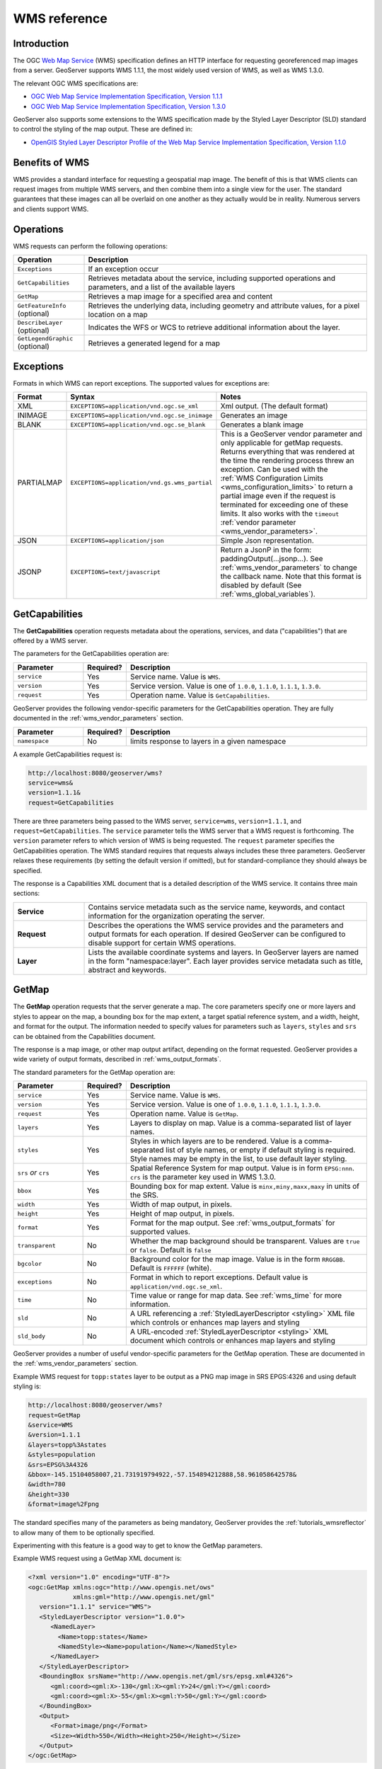 .. _wms_reference: 

WMS reference
============= 

Introduction
------------ 

The OGC `Web Map Service <http://www.opengeospatial.org/standards/wms>`_ (WMS) specification 
defines an HTTP interface for requesting georeferenced map images from a server.  
GeoServer supports WMS 1.1.1, the most widely used version of WMS, as well as WMS 1.3.0.

The relevant OGC WMS specifications are:

- `OGC Web Map Service Implementation Specification, Version 1.1.1 <http://portal.opengeospatial.org/files/?artifact_id=1081&version=1&format=pdf>`_
- `OGC Web Map Service Implementation Specification, Version 1.3.0 <http://portal.opengeospatial.org/files/?artifact_id=14416>`_
 
GeoServer also supports some extensions to the WMS specification made by the Styled Layer Descriptor (SLD) standard to control the styling of the map output.
These are defined in:

- `OpenGIS Styled Layer Descriptor Profile of the Web Map Service Implementation Specification, Version 1.1.0 <http://portal.opengeospatial.org/files/?artifact_id=22364>`_

Benefits of WMS
--------------- 

WMS provides a standard interface for requesting a geospatial map image.  The benefit of this is that WMS clients can request images from multiple WMS servers, and then combine them into a single view for the user.  The standard guarantees that these images can all be overlaid on one another as they actually would be in reality.  Numerous servers and clients support WMS.

Operations
---------- 

WMS requests can perform the following operations: 

.. list-table::
   :widths: 20 80

   * - **Operation**
     - **Description**
   * - ``Exceptions``
     - If an exception occur
   * - ``GetCapabilities``
     - Retrieves metadata about the service, including supported operations and parameters, and a list of the available layers
   * - ``GetMap``
     - Retrieves a map image for a specified area and content
   * - ``GetFeatureInfo`` (optional)
     - Retrieves the underlying data, including geometry and attribute values, for a pixel location on a map
   * - ``DescribeLayer`` (optional)
     - Indicates the WFS or WCS to retrieve additional information about the layer.
   * - ``GetLegendGraphic`` (optional)
     - Retrieves a generated legend for a map 

Exceptions
----------

Formats in which WMS can report exceptions. The supported values for exceptions are:

.. list-table::
   :widths: 15 35 50
   
   * - **Format**
     - **Syntax**
     - **Notes**
   * - XML
     - ``EXCEPTIONS=application/vnd.ogc.se_xml``
     - Xml output. (The default format)
   * - INIMAGE
     - ``EXCEPTIONS=application/vnd.ogc.se_inimage``
     - Generates an image
   * - BLANK
     - ``EXCEPTIONS=application/vnd.ogc.se_blank``
     - Generates a blank image
   * - PARTIALMAP
     - ``EXCEPTIONS=application/vnd.gs.wms_partial``
     - This is a GeoServer vendor parameter and only applicable for getMap requests. Returns everything that was rendered at the time the rendering process threw an exception. Can be used with the :ref:`WMS Configuration Limits <wms_configuration_limits>` to return a partial image even if the request is terminated for exceeding one of these limits. It also works with the ``timeout`` :ref:`vendor parameter <wms_vendor_parameters>`.
   * - JSON
     - ``EXCEPTIONS=application/json``
     - Simple Json representation.
   * - JSONP
     - ``EXCEPTIONS=text/javascript``
     - Return a JsonP in the form: paddingOutput(...jsonp...). See :ref:`wms_vendor_parameters` to change the callback name. Note that this format is disabled by default (See :ref:`wms_global_variables`).

.. _wms_getcap:

GetCapabilities
---------------

The **GetCapabilities** operation requests metadata about the operations, services, and data ("capabilities") that are offered by a WMS server. 

The parameters for the GetCapabilities operation are:

.. list-table::
   :widths: 20 10 70
   
   * - **Parameter**
     - **Required?**
     - **Description**
   * - ``service``
     - Yes
     - Service name. Value is ``WMS``.
   * - ``version``
     - Yes
     - Service version. Value is one of ``1.0.0``, ``1.1.0``, ``1.1.1``, ``1.3.0``.
   * - ``request``
     - Yes
     - Operation name. Value is ``GetCapabilities``.

GeoServer provides the following vendor-specific parameters
for the GetCapabilities operation.
They are fully documented in the :ref:`wms_vendor_parameters` section.

.. list-table::
   :widths: 20 10 70
   
   * - **Parameter**
     - **Required?**
     - **Description**
   * - ``namespace``
     - No
     - limits response to layers in a given namespace


A example GetCapabilities request is:

.. code-block:: xml
 
   http://localhost:8080/geoserver/wms?
   service=wms&
   version=1.1.1&
   request=GetCapabilities
	  
There are three parameters being passed to the WMS server, ``service=wms``, ``version=1.1.1``, and ``request=GetCapabilities``.  
The ``service`` parameter tells the WMS server that a WMS request is forthcoming.  
The ``version`` parameter refers to which version of WMS is being requested.  
The ``request`` parameter specifies the GetCapabilities operation.
The WMS standard requires that requests always includes these three parameters.  
GeoServer relaxes these requirements (by setting the default version if omitted), 
but for standard-compliance they should always be specified.  

The response is a Capabilities XML document that is a detailed description of the WMS service.  
It contains three main sections:

.. list-table::
   :widths: 20 80
   
   * - **Service**
     - Contains service metadata such as the service name, keywords, and contact information for the organization operating the server.
   * - **Request**
     - Describes the operations the WMS service provides and the parameters and output formats for each operation.  
       If desired GeoServer can be configured to disable support for certain WMS operations.
   * - **Layer**
     - Lists the available coordinate systems and layers.  
       In GeoServer layers are named in the form "namespace:layer".  
       Each layer provides service metadata such as title, abstract and keywords.

.. _wms_getmap:

GetMap
------

The **GetMap** operation requests that the server generate a map.  
The core parameters specify one or more layers and styles to appear on the map,
a bounding box for the map extent,
a target spatial reference system,
and a width, height, and format for the output.
The information needed to specify values for parameters such as ``layers``, ``styles`` and ``srs`` can be obtained from the Capabilities document.  

The response is a map image, or other map output artifact, depending on the format requested.
GeoServer provides a wide variety of output formats, described in :ref:`wms_output_formats`.

The standard parameters for the GetMap operation are:

.. list-table::
   :widths: 20 10 70
   
   * - **Parameter**
     - **Required?**
     - **Description**
   * - ``service``
     - Yes
     - Service name. Value is ``WMS``.
   * - ``version``
     - Yes
     - Service version. Value is one of ``1.0.0``, ``1.1.0``, ``1.1.1``, ``1.3.0``.
   * - ``request``
     - Yes
     - Operation name. Value is ``GetMap``.
   * - ``layers``
     - Yes
     - Layers to display on map.  
       Value is a comma-separated list of layer names.
   * - ``styles``
     - Yes
     - Styles in which layers are to be rendered.  
       Value is a comma-separated list of style names,
       or empty if default styling is required.
       Style names may be empty in the list, to use default layer styling.
   * - ``srs`` *or* ``crs``
     - Yes
     - Spatial Reference System for map output.
       Value is in form ``EPSG:nnn``.
       ``crs`` is the parameter key used in WMS 1.3.0. 
   * - ``bbox``
     - Yes
     - Bounding box for map extent.
       Value is ``minx,miny,maxx,maxy`` in units of the SRS.
   * - ``width``
     - Yes
     - Width of map output, in pixels.
   * - ``height``
     - Yes
     - Height of map output, in pixels.
   * - ``format``
     - Yes
     - Format for the map output.  
       See :ref:`wms_output_formats` for supported values.
   * - ``transparent``
     - No
     - Whether the map background should be transparent.
       Values are ``true`` or ``false``.
       Default is ``false``
   * - ``bgcolor``
     - No
     - Background color for the map image.
       Value is in the form ``RRGGBB``.
       Default is ``FFFFFF`` (white).
   * - ``exceptions``
     - No
     - Format in which to report exceptions.
       Default value is ``application/vnd.ogc.se_xml``. 
   * - ``time``
     - No
     - Time value or range for map data.
       See :ref:`wms_time` for more information.
   * - ``sld``
     - No
     - A URL referencing a :ref:`StyledLayerDescriptor <styling>` XML file
       which controls or enhances map layers and styling
   * - ``sld_body``
     - No
     - A URL-encoded :ref:`StyledLayerDescriptor <styling>` XML document
       which controls or enhances map layers and styling     

       
GeoServer provides a number of useful vendor-specific parameters for the GetMap operation.  
These are documented in the :ref:`wms_vendor_parameters` section.

Example WMS request for ``topp:states`` layer to be output as a PNG map image in SRS EPGS:4326 and using default styling is:

.. code-block:: xml

   http://localhost:8080/geoserver/wms?
   request=GetMap
   &service=WMS
   &version=1.1.1
   &layers=topp%3Astates
   &styles=population
   &srs=EPSG%3A4326
   &bbox=-145.15104058007,21.731919794922,-57.154894212888,58.961058642578&
   &width=780
   &height=330
   &format=image%2Fpng

The standard specifies many of the parameters as being mandatory,
GeoServer provides the :ref:`tutorials_wmsreflector` to allow many of them to be optionally specified.

Experimenting with this feature is a good way to get to know the GetMap parameters.  

Example WMS request using a GetMap XML document is:

.. code-block:: xml

   <?xml version="1.0" encoding="UTF-8"?>
   <ogc:GetMap xmlns:ogc="http://www.opengis.net/ows"
               xmlns:gml="http://www.opengis.net/gml"
      version="1.1.1" service="WMS">
      <StyledLayerDescriptor version="1.0.0">
         <NamedLayer>
           <Name>topp:states</Name>
           <NamedStyle><Name>population</Name></NamedStyle> 
         </NamedLayer> 
      </StyledLayerDescriptor>
      <BoundingBox srsName="http://www.opengis.net/gml/srs/epsg.xml#4326">
         <gml:coord><gml:X>-130</gml:X><gml:Y>24</gml:Y></gml:coord>
         <gml:coord><gml:X>-55</gml:X><gml:Y>50</gml:Y></gml:coord>
      </BoundingBox>
      <Output>
         <Format>image/png</Format>
         <Size><Width>550</Width><Height>250</Height></Size>
      </Output>
   </ogc:GetMap>

Time
....

As of GeoServer 2.2.0, GeoServer supports a TIME attribute for WMS GetMap requests as described in version 1.3.0 of the WMS specification.
This parameter allows filtering a dataset by temporal slices as well as spatial tiles for rendering.
See :doc:`/services/wms/time` for information on its use.


.. _wms_getfeatureinfo:

GetFeatureInfo
--------------

The **GetFeatureInfo** operation requests the spatial and attribute data for the features
at a given location on a map.  
It is similar to the WFS :ref:`wfs_getfeature` operation, but less flexible in both input and output.
Since GeoServer provides a WFS service we recommend using it instead of ``GetFeatureInfo`` whenever possible.  
 
The one advantage of ``GetFeatureInfo`` is that the request uses an (x,y) pixel value from a returned WMS image.  
This is easier to use for a naive client that is not able to perform true geographic referencing.

The standard parameters for the GetFeatureInfo operation are:

.. list-table::
   :widths: 20 10 70
   
   * - **Parameter**
     - **Required?**
     - **Description**
   * - ``service``
     - Yes
     - Service name. Value is ``WMS``.
   * - ``version``
     - Yes
     - Service version. Value is one of ``1.0.0``, ``1.1.0``, ``1.1.1``, ``1.3.0``.
   * - ``request``
     - Yes
     - Operation name. Value is ``GetFeatureInfo``.
   * - ``layers``
     - Yes
     - See :ref:`wms_getmap`
   * - ``styles``
     - Yes
     - See :ref:`wms_getmap`
   * - ``srs`` *or* ``crs``
     - Yes
     - See :ref:`wms_getmap`
   * - ``bbox``
     - Yes
     - See :ref:`wms_getmap`
   * - ``width``
     - Yes
     - See :ref:`wms_getmap`
   * - ``height``
     - Yes
     - See :ref:`wms_getmap`
   * - ``query_layers``
     - Yes
     - Comma-separated list of one or more layers to query.
   * - ``info_format``
     - No
     - Format for the feature information response.  See below for values.
   * - ``feature_count``
     - No
     - Maximum number of features to return.
       Default is 1.
   * - ``x`` or ``i``
     - Yes
     - X ordinate of query point on map, in pixels. 0 is left side.
       ``i`` is the parameter key used in WMS 1.3.0.
   * - ``y`` or ``j``
     - Yes
     - Y ordinate of query point on map, in pixels. 0 is the top.
       ``j`` is the parameter key used in WMS 1.3.0.
   * - ``exceptions``
     - No
     - Format in which to report exceptions.
       The default value is ``application/vnd.ogc.se_xml``.

**Note:**  If you are sending a GetFeatureInfo request against a layergroup, all the layers in that layergroup must be set as "Queryable" to get a result (See :ref:`WMS Settings on Layers page<data_webadmin_layers>`)
       
GeoServer supports a number of output formats for the ``GetFeatureInfo`` response.
Server-styled HTML is the most commonly-used format. 
For maximum control and customisation the client should use GML3 and style the raw data itself.
The supported formats are:

.. list-table::
   :widths: 15 35 50
   
   * - **Format**
     - **Syntax**
     - **Notes**
   * - TEXT
     - ``info_format=text/plain``
     - Simple text output. (The default format)
   * - GML 2
     - ``info_format=application/vnd.ogc.gml`` 
     - Works only for Simple Features (see :ref:`app-schema.complex-features`)
   * - GML 3
     - ``info_format=application/vnd.ogc.gml/3.1.1``
     - Works for both Simple and Complex Features (see :ref:`app-schema.complex-features`)
   * - HTML
     - ``info_format=text/html``
     - Uses HTML templates that are defined on the server. See :ref:`tutorials_getfeatureinfo` for information on how to template HTML output. 
   * - JSON
     - ``info_format=application/json``
     - Simple Json representation.
   * - JSONP
     - ``info_format=text/javascript``
     - Returns a JsonP in the form: ``parseResponse(...json...)``. See :ref:`wms_vendor_parameters` to change the callback name. Note that this format is disabled by default (See :ref:`wms_global_variables`).

GeoServer provides the following vendor-specific parameters
for the GetFeatureInfo operation.
They are fully documented in the :ref:`wms_vendor_parameters` section.

.. list-table::
   :widths: 20 10 70
   
   * - **Parameter**
     - **Required?**
     - **Description**
   * - ``buffer``
     - No
     - width of search radius around query point.
   * - ``cql_filter``
     - No
     - Filter for returned data, in ECQL format
   * - ``filter``
     - No
     - Filter for returned data, in OGC Filter format
   * - ``propertyName``
     - No
     - Feature properties to be returned

An example request for feature information from the ``topp:states`` layer in HTML format is:

.. code-block:: xml

   http://localhost:8080/geoserver/wms?
   request=GetFeatureInfo
   &service=WMS
   &version=1.1.1
   &layers=topp%3Astates
   &styles=
   &srs=EPSG%3A4326
   &format=image%2Fpng
   &bbox=-145.151041%2C21.73192%2C-57.154894%2C58.961059
   &width=780
   &height=330
   &query_layers=topp%3Astates
   &info_format=text%2Fhtml
   &feature_count=50
   &x=353
   &y=145
   &exceptions=application%2Fvnd.ogc.se_xml

An example request for feature information in GeoJSON format is:

.. code-block:: xml

   http://localhost:8080/geoserver/wms?
   &INFO_FORMAT=application/json
   &REQUEST=GetFeatureInfo
   &EXCEPTIONS=application/vnd.ogc.se_xml
   &SERVICE=WMS
   &VERSION=1.1.1
   &WIDTH=970&HEIGHT=485&X=486&Y=165&BBOX=-180,-90,180,90
   &LAYERS=COUNTRYPROFILES:grp_administrative_map
   &QUERY_LAYERS=COUNTRYPROFILES:grp_administrative_map
   &TYPENAME=COUNTRYPROFILES:grp_administrative_map

The result will be:

.. code-block:: xml
   
   {
   "type":"FeatureCollection",
   "features":[
      {
         "type":"Feature",
         "id":"dt_gaul_geom.fid-138e3070879",
         "geometry":{
            "type":"MultiPolygon",
            "coordinates":[
               [
                  [
                     [
                        XXXXXXXXXX,
                        XXXXXXXXXX
                     ],
                     ...
                     [
                        XXXXXXXXXX,
                        XXXXXXXXXX
                     ]
                  ]
               ]
            ]
         },
         "geometry_name":"at_geom",
         "properties":{
            "bk_gaul":X,
            "at_admlevel":0,
            "at_iso3":"XXX",
            "ia_name":"XXXX",
            "at_gaul_l0":X,
            "bbox":[
               XXXX,
               XXXX,
               XXXX,
               XXXX
            ]
         }
      }
   ],
   "crs":{
      "type":"EPSG",
      "properties":{
         "code":"4326"
      }
   },
   "bbox":[
      XXXX,
      XXXX,
      XXXX,
      XXXX
   ]
   }


.. _wms_describelayer:

DescribeLayer
-------------

The **DescribeLayer** operation is used primarily by clients that understand SLD-based WMS.  
In order to make an SLD one needs to know the structure of the data.  
WMS and WFS both have operations to do this, so the **DescribeLayer** operation just routes the client to the appropriate service.

The standard parameters for the DescribeLayer operation are:

.. list-table::
   :widths: 20 10 70
   
   * - **Parameter**
     - **Required?**
     - **Description**
   * - ``service``
     - Yes
     - Service name. Value is ``WMS``.
   * - ``version``
     - Yes
     - Service version. Value is ``1.1.1``.
   * - ``request``
     - Yes
     - Operation name. Value is ``DescribeLayer``.
   * - ``layers``
     - Yes
     - See :ref:`wms_getmap`
   * - ``exceptions``
     - No
     - Format in which to report exceptions.
       The default value is ``application/vnd.ogc.se_xml``.

GeoServer supports a number of output formats for the ``DescribeLayer`` response.
Server-styled HTML is the most commonly-used format. 
The supported formats are:

.. list-table::
   :widths: 15 35 50
   
   * - **Format**
     - **Syntax**
     - **Notes**
   * - TEXT
     - ``output_format=text/xml``
     - Same as default.
   * - GML 2
     - ``output_format=application/vnd.ogc.wms_xml``
     - The default format.
   * - JSON
     - ``output_format=application/json``
     - Simple Json representation.
   * - JSONP
     - ``output_format=text/javascript``
     - Return a JsonP in the form: paddingOutput(...jsonp...). See :ref:`wms_vendor_parameters` to change the callback name.  Note that this format is disabled by default (See :ref:`wms_global_variables`).
     

An example request in XML (default) format on a layer is:

.. code-block:: xml

   http://localhost:8080/geoserver/topp/wms?service=WMS
   &version=1.1.1
   &request=DescribeLayer
   &layers=topp:coverage

.. code-block:: xml

   <?xml version="1.0" encoding="UTF-8"?>
   <!DOCTYPE WMS_DescribeLayerResponse SYSTEM "http://localhost:8080/geoserver/schemas/wms/1.1.1/WMS_DescribeLayerResponse.dtd">
   <WMS_DescribeLayerResponse version="1.1.1">
      <LayerDescription name="topp:coverage" owsURL="http://localhost:8080/geoserver/topp/wcs?" owsType="WCS">
         <Query typeName="topp:coverage"/>
      </LayerDescription>
   </WMS_DescribeLayerResponse>

An example request for feature description in JSON format on a layer group is:

.. code-block:: xml

   http://localhost:8080/geoserver/wms?service=WMS
   &version=1.1.1
   &request=DescribeLayer
   &layers=sf:roads,topp:tasmania_roads,nurc:mosaic
   &outputFormat=application/json
   

The result will be:

.. code-block:: xml

   {
   version: "1.1.1",
   layerDescriptions: [
   {
      layerName: "sf:roads",
      owsURL: "http://localhost:8080/geoserver/wfs/WfsDispatcher?",
      owsType: "WFS",
      typeName: "sf:roads"
   },
   {
      layerName: "topp:tasmania_roads",
      owsURL: "http://localhost:8080/geoserver/wfs/WfsDispatcher?",
      owsType: "WFS",
      typeName: "topp:tasmania_roads"
   },
   {
      layerName: "nurc:mosaic",
      owsURL: "http://localhost:8080/geoserver/wcs?",
      owsType: "WCS",
      typeName: "nurc:mosaic"
   }
   ]
   }


.. _wms_getlegendgraphic:

GetLegendGraphic
----------------

The **GetLegendGraphic** operation provides a mechanism for generating legend graphics as images, beyond the LegendURL reference of WMS Capabilities.  
It generates a legend based on the style defined on the server, or alternatively based on a user-supplied SLD.  
For more information on this operation and the various options that GeoServer supports see :ref:`get_legend_graphic`.
